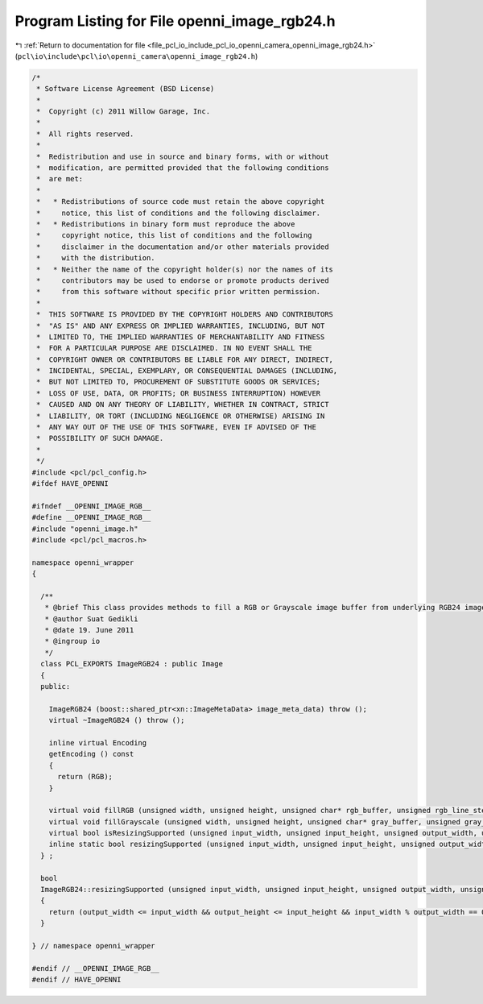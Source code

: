 
.. _program_listing_file_pcl_io_include_pcl_io_openni_camera_openni_image_rgb24.h:

Program Listing for File openni_image_rgb24.h
=============================================

|exhale_lsh| :ref:`Return to documentation for file <file_pcl_io_include_pcl_io_openni_camera_openni_image_rgb24.h>` (``pcl\io\include\pcl\io\openni_camera\openni_image_rgb24.h``)

.. |exhale_lsh| unicode:: U+021B0 .. UPWARDS ARROW WITH TIP LEFTWARDS

.. code-block:: cpp

   /*
    * Software License Agreement (BSD License)
    *
    *  Copyright (c) 2011 Willow Garage, Inc.
    *
    *  All rights reserved.
    *
    *  Redistribution and use in source and binary forms, with or without
    *  modification, are permitted provided that the following conditions
    *  are met:
    *
    *   * Redistributions of source code must retain the above copyright
    *     notice, this list of conditions and the following disclaimer.
    *   * Redistributions in binary form must reproduce the above
    *     copyright notice, this list of conditions and the following
    *     disclaimer in the documentation and/or other materials provided
    *     with the distribution.
    *   * Neither the name of the copyright holder(s) nor the names of its
    *     contributors may be used to endorse or promote products derived
    *     from this software without specific prior written permission.
    *
    *  THIS SOFTWARE IS PROVIDED BY THE COPYRIGHT HOLDERS AND CONTRIBUTORS
    *  "AS IS" AND ANY EXPRESS OR IMPLIED WARRANTIES, INCLUDING, BUT NOT
    *  LIMITED TO, THE IMPLIED WARRANTIES OF MERCHANTABILITY AND FITNESS
    *  FOR A PARTICULAR PURPOSE ARE DISCLAIMED. IN NO EVENT SHALL THE
    *  COPYRIGHT OWNER OR CONTRIBUTORS BE LIABLE FOR ANY DIRECT, INDIRECT,
    *  INCIDENTAL, SPECIAL, EXEMPLARY, OR CONSEQUENTIAL DAMAGES (INCLUDING,
    *  BUT NOT LIMITED TO, PROCUREMENT OF SUBSTITUTE GOODS OR SERVICES;
    *  LOSS OF USE, DATA, OR PROFITS; OR BUSINESS INTERRUPTION) HOWEVER
    *  CAUSED AND ON ANY THEORY OF LIABILITY, WHETHER IN CONTRACT, STRICT
    *  LIABILITY, OR TORT (INCLUDING NEGLIGENCE OR OTHERWISE) ARISING IN
    *  ANY WAY OUT OF THE USE OF THIS SOFTWARE, EVEN IF ADVISED OF THE
    *  POSSIBILITY OF SUCH DAMAGE.
    *
    */
   #include <pcl/pcl_config.h>
   #ifdef HAVE_OPENNI
   
   #ifndef __OPENNI_IMAGE_RGB__
   #define __OPENNI_IMAGE_RGB__
   #include "openni_image.h"
   #include <pcl/pcl_macros.h>
   
   namespace openni_wrapper
   {
   
     /**
      * @brief This class provides methods to fill a RGB or Grayscale image buffer from underlying RGB24 image.
      * @author Suat Gedikli
      * @date 19. June 2011
      * @ingroup io
      */
     class PCL_EXPORTS ImageRGB24 : public Image
     {
     public:
   
       ImageRGB24 (boost::shared_ptr<xn::ImageMetaData> image_meta_data) throw ();
       virtual ~ImageRGB24 () throw ();
   
       inline virtual Encoding
       getEncoding () const
       {
         return (RGB);
       }
   
       virtual void fillRGB (unsigned width, unsigned height, unsigned char* rgb_buffer, unsigned rgb_line_step = 0) const;
       virtual void fillGrayscale (unsigned width, unsigned height, unsigned char* gray_buffer, unsigned gray_line_step = 0) const;
       virtual bool isResizingSupported (unsigned input_width, unsigned input_height, unsigned output_width, unsigned output_height) const;
       inline static bool resizingSupported (unsigned input_width, unsigned input_height, unsigned output_width, unsigned output_height);
     } ;
   
     bool
     ImageRGB24::resizingSupported (unsigned input_width, unsigned input_height, unsigned output_width, unsigned output_height)
     {
       return (output_width <= input_width && output_height <= input_height && input_width % output_width == 0 && input_height % output_height == 0 );
     }
   
   } // namespace openni_wrapper
   
   #endif // __OPENNI_IMAGE_RGB__
   #endif // HAVE_OPENNI
   

